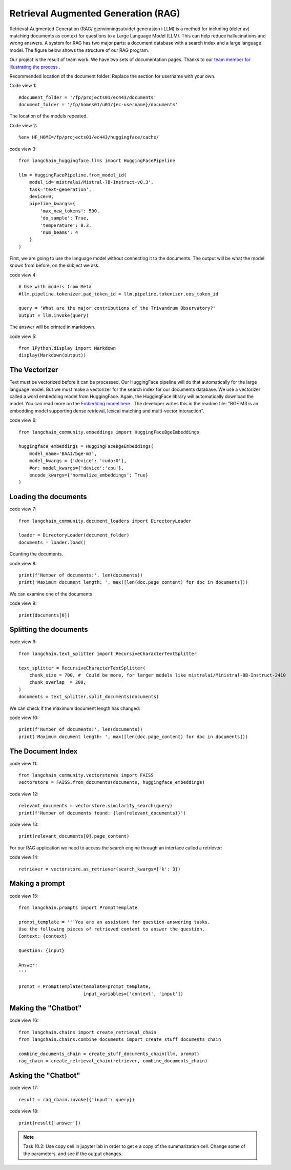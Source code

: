 .. _05 rag:

Retrieval Augmented Generation (RAG)
========================================
.. index:: RAG, documents, retrieval augmented generation, gjenvinningsutvidet generasjon

Retrieval-Augmented Generation (RAG/ gjenvinningsutvidet generasjon i LLM) is a method for including (deler av) matching documents as context for questions to a Large Language Model (LLM). This can help reduce hallucinations and wrong answers. A system for RAG has two major parts: a document database with a search index and a large language model. The figure below shows the structure of our RAG program.

.. image:: rag_2025.png

Our project is the result of team work. We have two sets of documentation pages. Thanks to our `team member for illustrating the process <https://uio-library.github.io/LLM-course/4_RAG.html>`_ .

Recommended location of the document folder: Replace the section for username with your own.

Code view 1::

  #document_folder = '/fp/projects01/ec443/documents'
  document_folder = '/fp/homes01/u01/{ec-username}/documents'

The location of the models repeated.

Code view 2::

  %env HF_HOME=/fp/projects01/ec443/huggingface/cache/


code view 3::

  from langchain_huggingface.llms import HuggingFacePipeline
  
  llm = HuggingFacePipeline.from_model_id(
      model_id='mistralai/Mistral-7B-Instruct-v0.3',
      task='text-generation',
      device=0,
      pipeline_kwargs={
          'max_new_tokens': 500,
          'do_sample': True,
          'temperature': 0.3,
          'num_beams': 4
      }
  )

First, we are going to use the language model without connecting it to the documents. The output will be what the model knows from before, on the subject we ask.

code view 4::

  # Use with models from Meta
  #llm.pipeline.tokenizer.pad_token_id = llm.pipeline.tokenizer.eos_token_id
  
  query = 'What are the major contributions of the Trivandrum Observatory?'
  output = llm.invoke(query)

The answer will be printed in markdown.

code view 5::
  
  from IPython.display import Markdown
  display(Markdown(output))

The Vectorizer
---------------
Text must be vectorized before it can be processed. Our HuggingFace pipeline will do that automatically for the large language model. But we must make a vectorizer for the search index for our documents database. We use a vectorizer called a word embedding model from HuggingFace. Again, the HuggingFace library will automatically download the model. You can read more on the `Embedding model here <https://huggingface.co/BAAI/bge-m3>`_ . The developer writes this in the readme file: "BGE M3 is an embedding model supporting dense retrieval, lexical matching and multi-vector interaction".

code view 6::
  
  from langchain_community.embeddings import HuggingFaceBgeEmbeddings
  
  huggingface_embeddings = HuggingFaceBgeEmbeddings(
      model_name='BAAI/bge-m3',
      model_kwargs = {'device': 'cuda:0'},
      #or: model_kwargs={'device':'cpu'},
      encode_kwargs={'normalize_embeddings': True}
  )

Loading the documents
-----------------------

code view 7::
  
  from langchain_community.document_loaders import DirectoryLoader
  
  loader = DirectoryLoader(document_folder)
  documents = loader.load()

Counting the documents.

code view 8::
  
  print(f'Number of documents:', len(documents))
  print('Maximum document length: ', max([len(doc.page_content) for doc in documents]))

We can examine one of the documents

code view 9::
  
  print(documents[0])

Splitting the documents
--------------------------

code view 9::
  
  from langchain.text_splitter import RecursiveCharacterTextSplitter
  
  text_splitter = RecursiveCharacterTextSplitter(
      chunk_size = 700, #  Could be more, for larger models like mistralai/Ministral-8B-Instruct-2410
      chunk_overlap  = 200,
  )
  documents = text_splitter.split_documents(documents)


We can check if the maximum document length has changed:

code view 10::

  print(f'Number of documents:', len(documents))
  print('Maximum document length: ', max([len(doc.page_content) for doc in documents]))

The Document Index
--------------------

code view 11::
  
  from langchain_community.vectorstores import FAISS
  vectorstore = FAISS.from_documents(documents, huggingface_embeddings)

code view 12::
  
  relevant_documents = vectorstore.similarity_search(query)
  print(f'Number of documents found: {len(relevant_documents)}')

code view 13::
  
  print(relevant_documents[0].page_content)


For our RAG application we need to access the search engine through an interface called a retriever:

code view 14::
  
  retriever = vectorstore.as_retriever(search_kwargs={'k': 3})

Making a prompt
----------------

code view 15::
  
  from langchain.prompts import PromptTemplate
  
  prompt_template = '''You are an assistant for question-answering tasks.
  Use the following pieces of retrieved context to answer the question.
  Context: {context}
  
  Question: {input}
  
  Answer:
  '''
  
  prompt = PromptTemplate(template=prompt_template,
                          input_variables=['context', 'input'])


Making the "Chatbot"
---------------------

code view 16::
  
  from langchain.chains import create_retrieval_chain
  from langchain.chains.combine_documents import create_stuff_documents_chain
  
  combine_documents_chain = create_stuff_documents_chain(llm, prompt)
  rag_chain = create_retrieval_chain(retriever, combine_documents_chain)

Asking the "Chatbot"
----------------------

code view 17::
  
  result = rag_chain.invoke({'input': query})

  
code view 18::
  
  print(result['answer'])

.. image:: copy_cell.png

.. note::

  Task 10.2: Use copy cell in jupyter lab in order to get e a copy of the summarization cell. Change some of the parameters, and see if the output changes.
